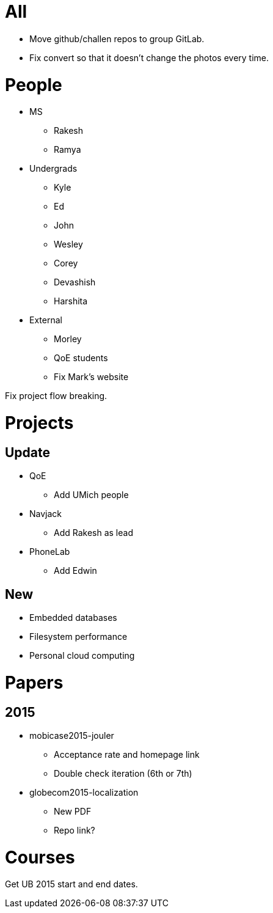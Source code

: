 = All

- Move github/challen repos to group GitLab.
- Fix convert so that it doesn't change the photos every time.

= People

- MS
** Rakesh
** Ramya
- Undergrads
** Kyle
** Ed
** John
** Wesley
** Corey
** Devashish
** Harshita

- External
** Morley
** QoE students
** Fix Mark's website

Fix project flow breaking.

= Projects

== Update
- QoE
** Add UMich people
- Navjack
** Add Rakesh as lead
- PhoneLab
** Add Edwin

== New
** Embedded databases
** Filesystem performance
** Personal cloud computing

= Papers

== 2015

- mobicase2015-jouler
** Acceptance rate and homepage link
** Double check iteration (6th or 7th)
- globecom2015-localization
** New PDF
** Repo link?

= Courses

Get UB 2015 start and end dates.
